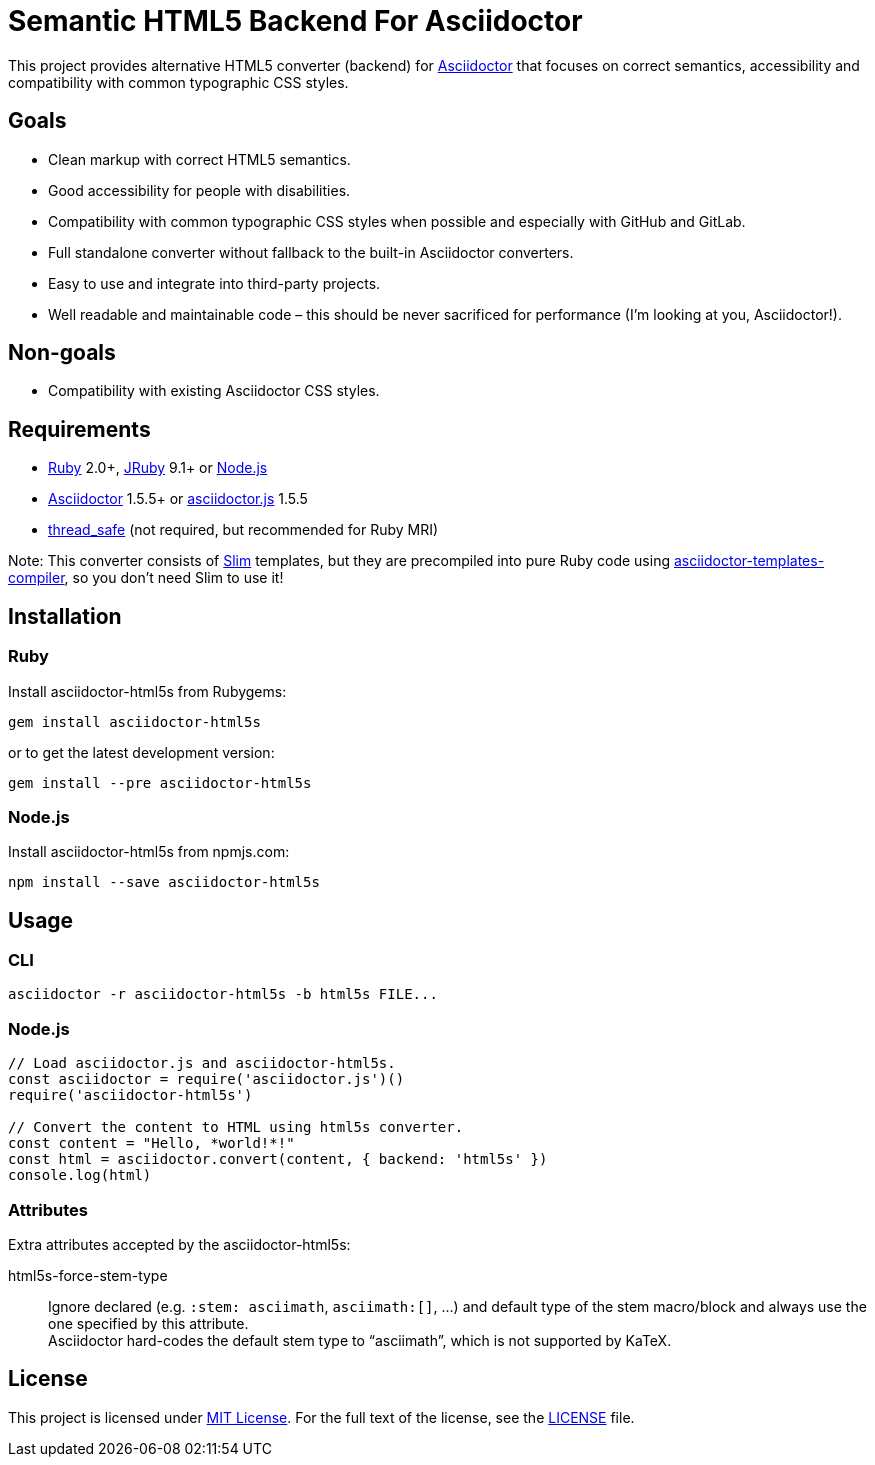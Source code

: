 = Semantic HTML5 Backend For Asciidoctor
// custom
:gem-name: asciidoctor-html5s
:gh-name: jirutka/{gem-name}
:gh-branch: master

ifdef::env-github[]
image:https://travis-ci.org/{gh-name}.svg?branch={gh-branch}[Build Status, link="https://travis-ci.org/{gh-name}"]
image:https://img.shields.io/gem/v/{gem-name}.svg?style=flat[Gem Version, link="https://rubygems.org/gems/{gem-name}"]
image:https://img.shields.io/npm/v/{gem-name}.svg?style=flat[npm Version, link="https://www.npmjs.org/package/{gem-name}"]
endif::env-github[]

This project provides alternative HTML5 converter (backend) for http://asciidoctor.org/[Asciidoctor] that focuses on correct semantics, accessibility and compatibility with common typographic CSS styles.


== Goals

* Clean markup with correct HTML5 semantics.
* Good accessibility for people with disabilities.
* Compatibility with common typographic CSS styles when possible and especially with GitHub and GitLab.
* Full standalone converter without fallback to the built-in Asciidoctor converters.
* Easy to use and integrate into third-party projects.
* Well readable and maintainable code – this should be never sacrificed for performance (I’m looking at you, Asciidoctor!).


== Non-goals

* Compatibility with existing Asciidoctor CSS styles.


== Requirements

* https://www.ruby-lang.org/[Ruby] 2.0+, http://jruby.org/[JRuby] 9.1+ or https://nodejs.org/[Node.js]
* https://rubygems.org/gems/asciidoctor/[Asciidoctor] 1.5.5+ or https://www.npmjs.com/package/asciidoctor.js[asciidoctor.js] 1.5.5
* https://rubygems.org/gems/thread_safe/[thread_safe] (not required, but recommended for Ruby MRI)

Note: This converter consists of https://github.com/slim-template/slim/[Slim] templates, but they are precompiled into pure Ruby code using https://github.com/jirutka/asciidoctor-templates-compiler/[asciidoctor-templates-compiler], so you don’t need Slim to use it!


== Installation

=== Ruby

Install {gem-name} from Rubygems:

[source, sh, subs="+attributes"]
gem install {gem-name}

or to get the latest development version:

[source, sh, subs="+attributes"]
gem install --pre {gem-name}


=== Node.js

Install {gem-name} from npmjs.com:

[source, sh, subs="+attributes"]
npm install --save {gem-name}


== Usage

=== CLI

[source, sh, subs="+attributes"]
asciidoctor -r {gem-name} -b html5s FILE...


=== Node.js

[source, js, subs="+attributes"]
----
// Load asciidoctor.js and {gem-name}.
const asciidoctor = require('asciidoctor.js')()
require('{gem-name}')

// Convert the content to HTML using html5s converter.
const content = "Hello, *world!*!"
const html = asciidoctor.convert(content, { backend: 'html5s' })
console.log(html)
----


=== Attributes

Extra attributes accepted by the {gem-name}:

html5s-force-stem-type::
  Ignore declared (e.g. `:stem: asciimath`, `asciimath:[]`, ...) and default type of the stem macro/block and always use the one specified by this attribute. +
  Asciidoctor hard-codes the default stem type to “asciimath”, which is not supported by KaTeX.


== License

This project is licensed under http://opensource.org/licenses/MIT/[MIT License].
For the full text of the license, see the link:LICENSE[LICENSE] file.

